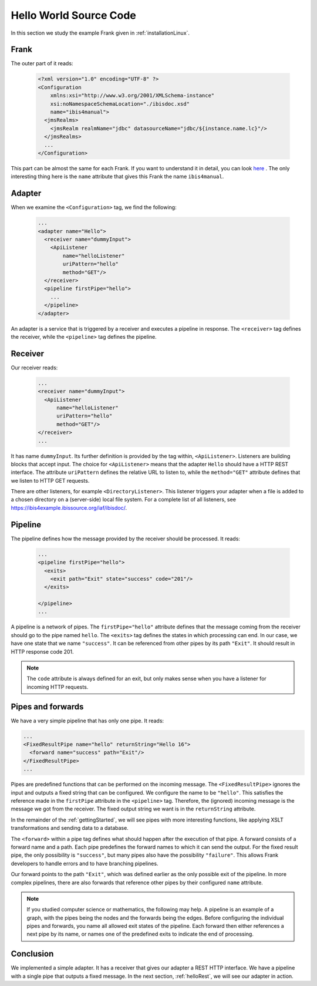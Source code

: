 .. _helloIbis:

Hello World Source Code
=======================

In this section we study the example Frank given in :ref:`installationLinux`.

Frank
-----

The outer part of it reads:

  .. code-block:: XML

     <?xml version="1.0" encoding="UTF-8" ?>
     <Configuration
         xmlns:xsi="http://www.w3.org/2001/XMLSchema-instance"
         xsi:noNamespaceSchemaLocation="./ibisdoc.xsd"
         name="ibis4manual">
       <jmsRealms>
         <jmsRealm realmName="jdbc" datasourceName="jdbc/${instance.name.lc}"/>
       </jmsRealms>
       ...
     </Configuration>

This part can be almost the same for each Frank. If you want to understand
it in detail, you can look `here <https://www.w3schools.com/xml/>`_ .
The only interesting thing here is the ``name`` attribute that gives
this Frank the name ``ibis4manual``.

Adapter
-------

When we examine the ``<Configuration>`` tag, we find the following:

  .. code-block:: XML

     ...
     <adapter name="Hello">
       <receiver name="dummyInput">
         <ApiListener
             name="helloListener"
             uriPattern="hello"
             method="GET"/>
       </receiver>
       <pipeline firstPipe="hello">
         ...
       </pipeline>
     </adapter>
   
An adapter is a service that is triggered by a receiver and
executes a pipeline in response. The ``<receiver>`` tag
defines the receiver, while the ``<pipeline>`` tag defines the
pipeline.

Receiver
--------

Our receiver reads:

  .. code-block:: XML

     ...
     <receiver name="dummyInput">
       <ApiListener
           name="helloListener"
           uriPattern="hello"
           method="GET"/>
     </receiver>
     ...

It has name ``dummyInput``. Its further definition
is provided by the tag within, ``<ApiListener>``. Listeners
are building blocks that accept input. The choice for
``<ApiListener>`` means that the adapter ``Hello`` should
have a HTTP REST interface. The attribute ``uriPattern``
defines the relative URL to listen to, while the ``method="GET"``
attribute defines that we listen to HTTP GET requests.

There are other listeners, for example ``<DirectoryListener>``.
This listener triggers your adapter when a file is added
to a chosen directory on a (server-side) local file system.
For a complete list of all listeners, see
https://ibis4example.ibissource.org/iaf/ibisdoc/.


Pipeline
--------

The pipeline defines how the message provided by the receiver
should be processed. It reads:

  .. code-block:: XML

     ...
     <pipeline firstPipe="hello">
       <exits>
         <exit path="Exit" state="success" code="201"/>
       </exits>

     </pipeline>
     ...

A pipeline is a network of pipes. The ``firstPipe="hello"`` attribute
defines that the message coming from the receiver should go
to the pipe named ``hello``. The ``<exits>`` tag defines 
the states in which processing can end. In our case,
we have one state that we name ``"success"``. It can be
referenced from other pipes by its path ``"Exit"``.
It should result in HTTP response code 201.

.. NOTE::

   The ``code`` attribute is always defined for an exit,
   but only makes sense when you have a listener for
   incoming HTTP requests.

Pipes and forwards
------------------

We have a very simple pipeline that has only one pipe.
It reads:

.. code-block:: XML

   ...
   <FixedResultPipe name="hello" returnString="Hello 16">
     <forward name="success" path="Exit"/>
   </FixedResultPipe>
   ...

Pipes are predefined functions that can be performed on
the incoming message. The ``<FixedResultPipe>`` ignores
the input and outputs a fixed string that can be configured.
We configure the name to be ``"hello"``.
This satisfies the reference made in the
``firstPipe`` attribute in the ``<pipeline>`` tag. Therefore,
the (ignored) incoming message is the message we got from the
receiver. The fixed output string we want is in the ``returnString``
attribute.

In the remainder of the :ref:`gettingStarted`, we will see
pipes with more interesting functions, like applying
XSLT transformations and sending data to a database.

The ``<forward>`` within a pipe tag defines what should happen after
the execution of that pipe. A forward consists of a forward
name and a path. Each pipe predefines the forward names to which
it can send the output. For the fixed result pipe, the only
possibility is ``"success"``, but many pipes also have
the possibility ``"failure"``. This allows Frank developers
to handle errors and to have branching pipelines.

Our forward points to the path ``"Exit"``, which was defined
earlier as the only possible exit of the pipeline. In more
complex pipelines, there are also forwards that reference other
pipes by their configured ``name`` attribute.

.. NOTE::

   If you studied computer science or mathematics, the following
   may help. A pipeline is an example of a graph, with the
   pipes being the nodes and the forwards being the edges.
   Before configuring the individual pipes and forwards,
   you name all allowed exit states of the pipeline. Each forward
   then either references a next pipe by its name, or names
   one of the predefined exits to indicate the end of processing.

Conclusion
----------

We implemented a simple adapter. It has a receiver that gives our adapter a
REST HTTP interface. We have a pipeline with a single pipe that
outputs a fixed message. In the next section, :ref:`helloRest`, we
will see our adapter in action.
